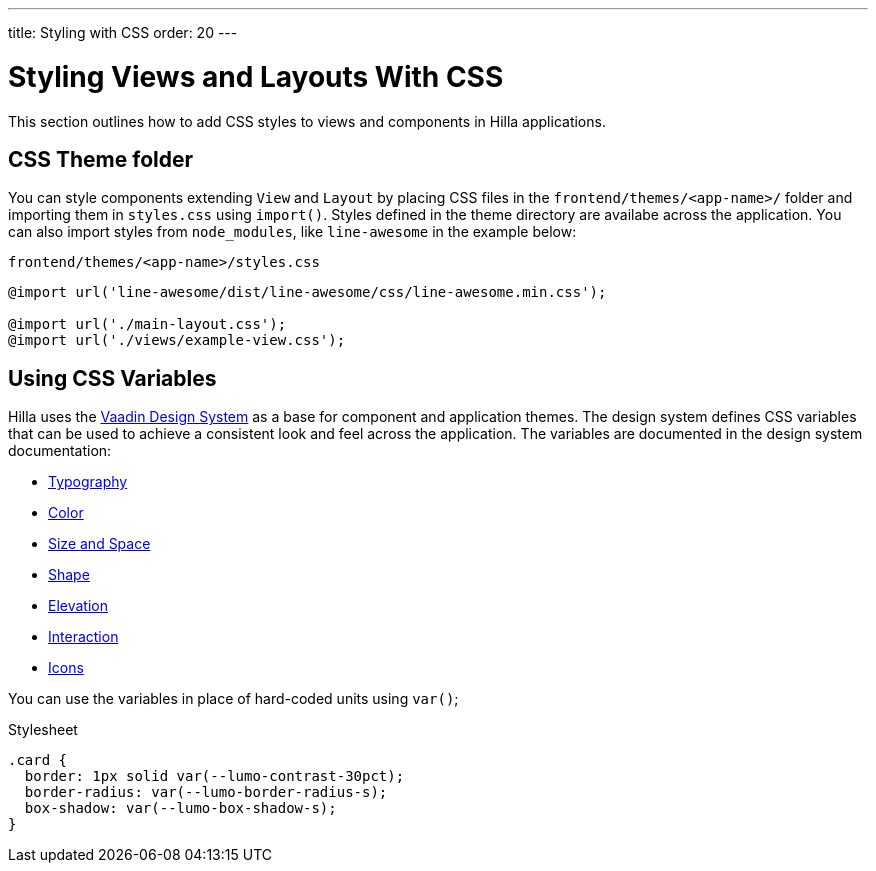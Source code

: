 ---
title: Styling with CSS
order: 20
---

= Styling Views and Layouts With CSS

This section outlines how to add CSS styles to views and components in Hilla applications. 

== CSS Theme folder

You can style components extending `View` and `Layout` by placing CSS files in the `frontend/themes/<app-name>/` folder and importing them in `styles.css` using `import()`.
Styles defined in the theme directory are availabe across the application. 
You can also import styles from `node_modules`, like `line-awesome` in the example below:

.`frontend/themes/<app-name>/styles.css`
[source,css]
----
@import url('line-awesome/dist/line-awesome/css/line-awesome.min.css');

@import url('./main-layout.css');
@import url('./views/example-view.css');
----


== Using CSS Variables

Hilla uses the https://vaadin.com/docs/latest/ds/foundation[Vaadin Design System^] as a base for component and application themes.
The design system defines CSS variables that can be used to achieve a consistent look and feel across the application. 
The variables are documented in the design system documentation: 

- https://vaadin.com/docs/latest/ds/foundation/typography[Typography^]
- https://vaadin.com/docs/latest/ds/foundation/color[Color^]
- https://vaadin.com/docs/latest/ds/foundation/size-space[Size and Space^]
- https://vaadin.com/docs/latest/ds/foundation/shape[Shape^]
- https://vaadin.com/docs/latest/ds/foundation/elevation[Elevation^]
- https://vaadin.com/docs/latest/ds/foundation/interaction[Interaction^]
- https://vaadin.com/docs/latest/ds/foundation/icons[Icons^]

You can use the variables in place of hard-coded units using `var()`;

.Stylesheet
[source,css]
----
.card {
  border: 1px solid var(--lumo-contrast-30pct);
  border-radius: var(--lumo-border-radius-s);
  box-shadow: var(--lumo-box-shadow-s);
}
----